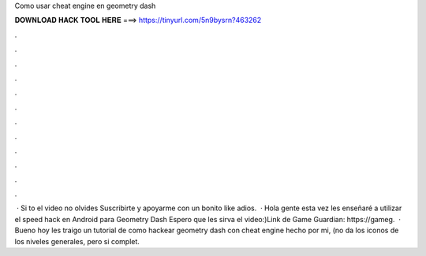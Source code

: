 Como usar cheat engine en geometry dash

𝐃𝐎𝐖𝐍𝐋𝐎𝐀𝐃 𝐇𝐀𝐂𝐊 𝐓𝐎𝐎𝐋 𝐇𝐄𝐑𝐄 ===> https://tinyurl.com/5n9bysrn?463262

.

.

.

.

.

.

.

.

.

.

.

.

 · Si to el video no olvides Suscribirte y apoyarme con un bonito like adios.  · Hola gente esta vez les enseñaré a utilizar el speed hack en Android para Geometry Dash Espero que les sirva el video:)Link de Game Guardian: https://gameg.  · Bueno hoy les traigo un tutorial de como hackear geometry dash con cheat engine hecho por mi, (no da los iconos de los niveles generales, pero si complet.